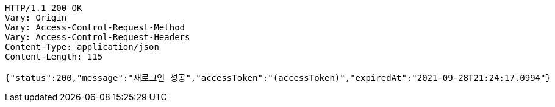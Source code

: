 [source,http,options="nowrap"]
----
HTTP/1.1 200 OK
Vary: Origin
Vary: Access-Control-Request-Method
Vary: Access-Control-Request-Headers
Content-Type: application/json
Content-Length: 115

{"status":200,"message":"재로그인 성공","accessToken":"(accessToken)","expiredAt":"2021-09-28T21:24:17.0994"}
----